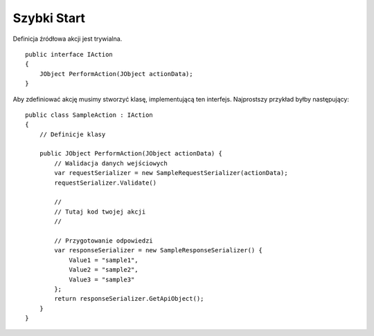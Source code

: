 ############
Szybki Start
############

Definicja źródłowa akcji jest trywialna. ::
    
    public interface IAction
    {
        JObject PerformAction(JObject actionData);
    }

Aby zdefiniować akcję musimy stworzyć klasę, implementującą ten interfejs. Najprostszy przykład byłby następujący: ::
    
    public class SampleAction : IAction
    {
        // Definicje klasy

        public JObject PerformAction(JObject actionData) {
            // Walidacja danych wejściowych
            var requestSerializer = new SampleRequestSerializer(actionData);
            requestSerializer.Validate()
            
            //
            // Tutaj kod twojej akcji
            //
            
            // Przygotowanie odpowiedzi
            var responseSerializer = new SampleResponseSerializer() {
                Value1 = "sample1",
                Value2 = "sample2",
                Value3 = "sample3"
            };
            return responseSerializer.GetApiObject();
        }
    }